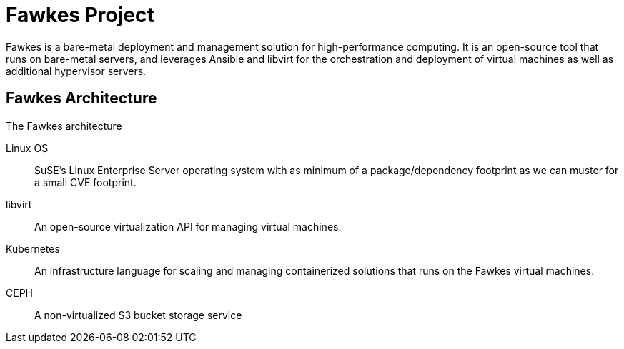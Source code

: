 = Fawkes Project
:navtitle: Welcome

Fawkes is a bare-metal deployment and management solution for high-performance computing. It is an open-source tool
that runs on bare-metal servers, and leverages Ansible and libvirt for the orchestration and deployment of virtual
machines as well as additional hypervisor servers.

== Fawkes Architecture

The Fawkes architecture

Linux OS:: SuSE's Linux Enterprise Server operating system with as minimum of a package/dependency footprint as we can muster for a small CVE footprint.
libvirt:: An open-source virtualization API for managing virtual machines.
Kubernetes:: An infrastructure language for scaling and managing containerized solutions that runs on the Fawkes virtual machines.
CEPH:: A non-virtualized S3 bucket storage service
